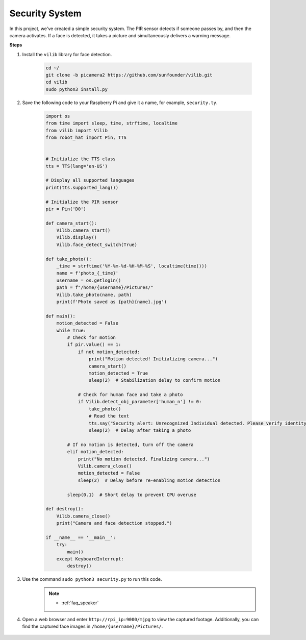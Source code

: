 Security System
=======================

In this project, we've created a simple security system. The PIR sensor detects if someone passes by, and then the camera activates. If a face is detected, it takes a picture and simultaneously delivers a warning message.

.. image:: img/camera.jpg

**Steps**

#. Install the ``vilib`` library for face detection.

    .. code-block:: shell

        cd ~/
        git clone -b picamera2 https://github.com/sunfounder/vilib.git
        cd vilib
        sudo python3 install.py

#. Save the following code to your Raspberry Pi and give it a name, for example, ``security.ty``.


    .. code-block:: python

        import os
        from time import sleep, time, strftime, localtime
        from vilib import Vilib
        from robot_hat import Pin, TTS


        # Initialize the TTS class
        tts = TTS(lang='en-US')

        # Display all supported languages
        print(tts.supported_lang())

        # Initialize the PIR sensor
        pir = Pin('D0')

        def camera_start():
            Vilib.camera_start()
            Vilib.display()
            Vilib.face_detect_switch(True)

        def take_photo():
            _time = strftime('%Y-%m-%d-%H-%M-%S', localtime(time()))
            name = f'photo_{_time}'
            username = os.getlogin()
            path = f"/home/{username}/Pictures/"
            Vilib.take_photo(name, path)
            print(f'Photo saved as {path}{name}.jpg')

        def main():
            motion_detected = False
            while True:
                # Check for motion
                if pir.value() == 1:
                    if not motion_detected:
                        print("Motion detected! Initializing camera...")
                        camera_start()
                        motion_detected = True
                        sleep(2)  # Stabilization delay to confirm motion

                    # Check for human face and take a photo
                    if Vilib.detect_obj_parameter['human_n'] != 0:
                        take_photo()
                        # Read the text
                        tts.say("Security alert: Unrecognized Individual detected. Please verify identity")
                        sleep(2)  # Delay after taking a photo

                # If no motion is detected, turn off the camera
                elif motion_detected:
                    print("No motion detected. Finalizing camera...")
                    Vilib.camera_close()
                    motion_detected = False
                    sleep(2)  # Delay before re-enabling motion detection

                sleep(0.1)  # Short delay to prevent CPU overuse

        def destroy():
            Vilib.camera_close()
            print("Camera and face detection stopped.")

        if __name__ == '__main__':
            try:
                main()
            except KeyboardInterrupt:
                destroy()

#. Use the command ``sudo python3 security.py`` to run this code.
    .. note::

        * :ref:`faq_speaker`

#. Open a web browser and enter ``http://rpi_ip:9000/mjpg`` to view the captured footage. Additionally, you can find the captured face images in ``/home/{username}/Pictures/``.

    .. image:: img/browser_camera.jpg

